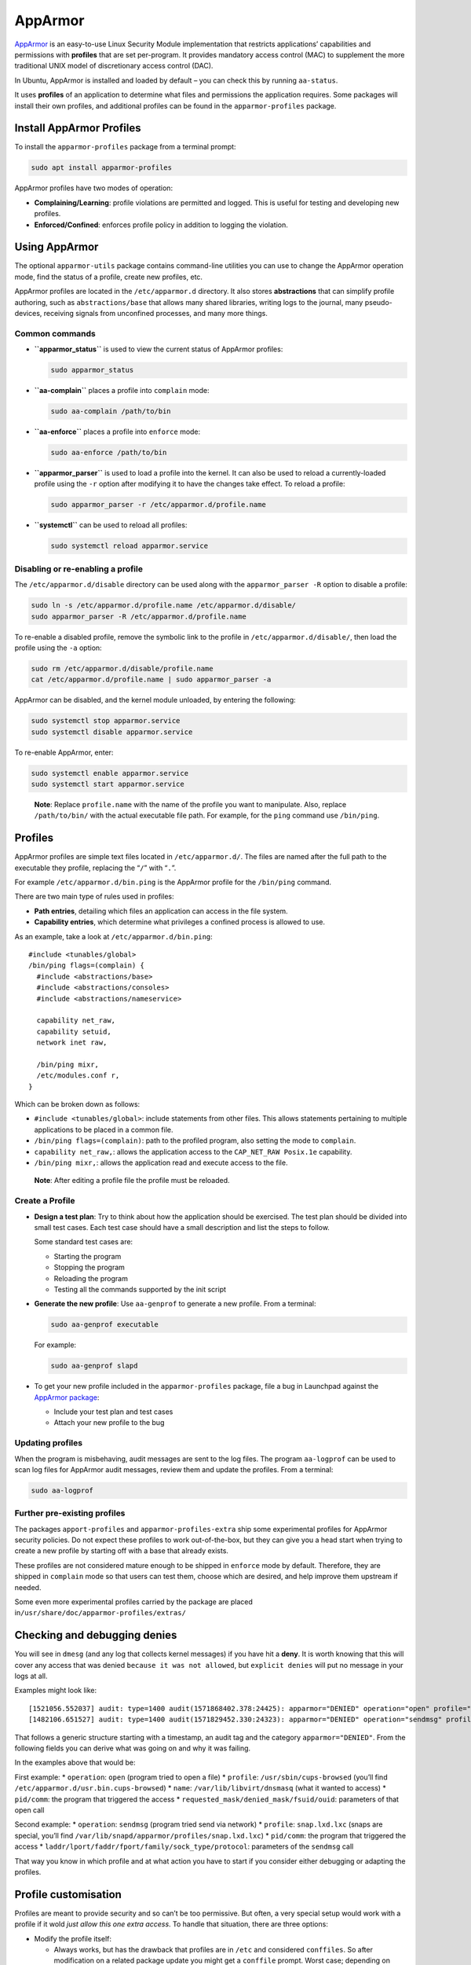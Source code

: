 .. Source: https://documentation.ubuntu.com/server/how-to/security/apparmor/

AppArmor
########

`AppArmor <https://apparmor.net/>`__ is an easy-to-use Linux Security
Module implementation that restricts applications’ capabilities and
permissions with **profiles** that are set per-program. It provides
mandatory access control (MAC) to supplement the more traditional UNIX
model of discretionary access control (DAC).

In Ubuntu, AppArmor is installed and loaded by default – you can check
this by running ``aa-status``.

It uses **profiles** of an application to determine what files and
permissions the application requires. Some packages will install their
own profiles, and additional profiles can be found in the
``apparmor-profiles`` package.

Install AppArmor Profiles
-------------------------

To install the ``apparmor-profiles`` package from a terminal prompt:

.. code:: bash

   sudo apt install apparmor-profiles

AppArmor profiles have two modes of operation:

-  **Complaining/Learning**: profile violations are permitted and
   logged. This is useful for testing and developing new profiles.

-  **Enforced/Confined**: enforces profile policy in addition to logging
   the violation.

Using AppArmor
--------------

The optional ``apparmor-utils`` package contains command-line utilities
you can use to change the AppArmor operation mode, find the status of a
profile, create new profiles, etc.

AppArmor profiles are located in the ``/etc/apparmor.d`` directory. It
also stores **abstractions** that can simplify profile authoring, such
as ``abstractions/base`` that allows many shared libraries, writing logs
to the journal, many pseudo-devices, receiving signals from unconfined
processes, and many more things.

Common commands
~~~~~~~~~~~~~~~

-  **``apparmor_status``** is used to view the current status of
   AppArmor profiles:

   .. code:: bash

      sudo apparmor_status

-  **``aa-complain``** places a profile into ``complain`` mode:

   .. code:: bash

      sudo aa-complain /path/to/bin

-  **``aa-enforce``** places a profile into ``enforce`` mode:

   .. code:: bash

      sudo aa-enforce /path/to/bin

-  **``apparmor_parser``** is used to load a profile into the kernel. It
   can also be used to reload a currently-loaded profile using the
   ``-r`` option after modifying it to have the changes take effect. To
   reload a profile:

   .. code:: bash

      sudo apparmor_parser -r /etc/apparmor.d/profile.name

-  **``systemctl``** can be used to reload all profiles:

   .. code:: bash

      sudo systemctl reload apparmor.service

Disabling or re-enabling a profile
~~~~~~~~~~~~~~~~~~~~~~~~~~~~~~~~~~

The ``/etc/apparmor.d/disable`` directory can be used along with the
``apparmor_parser -R`` option to disable a profile:

.. code:: bash

   sudo ln -s /etc/apparmor.d/profile.name /etc/apparmor.d/disable/
   sudo apparmor_parser -R /etc/apparmor.d/profile.name

To re-enable a disabled profile, remove the symbolic link to the profile
in ``/etc/apparmor.d/disable/``, then load the profile using the ``-a``
option:

.. code:: bash

   sudo rm /etc/apparmor.d/disable/profile.name
   cat /etc/apparmor.d/profile.name | sudo apparmor_parser -a

AppArmor can be disabled, and the kernel module unloaded, by entering
the following:

.. code:: bash

   sudo systemctl stop apparmor.service
   sudo systemctl disable apparmor.service

To re-enable AppArmor, enter:

.. code:: bash

   sudo systemctl enable apparmor.service
   sudo systemctl start apparmor.service

..

   **Note**: Replace ``profile.name`` with the name of the profile you
   want to manipulate. Also, replace ``/path/to/bin/`` with the actual
   executable file path. For example, for the ``ping`` command use
   ``/bin/ping``.

Profiles
--------

AppArmor profiles are simple text files located in ``/etc/apparmor.d/``.
The files are named after the full path to the executable they profile,
replacing the “``/``” with “``.``”.

For example ``/etc/apparmor.d/bin.ping`` is the AppArmor profile for the
``/bin/ping`` command.

There are two main type of rules used in profiles:

-  **Path entries**, detailing which files an application can access in
   the file system.

-  **Capability entries**, which determine what privileges a confined
   process is allowed to use.

As an example, take a look at ``/etc/apparmor.d/bin.ping``:

::

   #include <tunables/global>
   /bin/ping flags=(complain) {
     #include <abstractions/base>
     #include <abstractions/consoles>
     #include <abstractions/nameservice>
       
     capability net_raw,
     capability setuid,
     network inet raw,
         
     /bin/ping mixr,
     /etc/modules.conf r,
   }

Which can be broken down as follows:

-  ``#include <tunables/global>``: include statements from other files.
   This allows statements pertaining to multiple applications to be
   placed in a common file.

-  ``/bin/ping flags=(complain)``: path to the profiled program, also
   setting the mode to ``complain``.

-  ``capability net_raw,``: allows the application access to the
   ``CAP_NET_RAW Posix.1e`` capability.

-  ``/bin/ping mixr,``: allows the application read and execute access
   to the file.

..

   **Note**: After editing a profile file the profile must be reloaded.

Create a Profile
~~~~~~~~~~~~~~~~

-  **Design a test plan**: Try to think about how the application should
   be exercised. The test plan should be divided into small test cases.
   Each test case should have a small description and list the steps to
   follow.

   Some standard test cases are:

   -  Starting the program
   -  Stopping the program
   -  Reloading the program
   -  Testing all the commands supported by the init script

-  **Generate the new profile**: Use ``aa-genprof`` to generate a new
   profile. From a terminal:

   .. code:: bash

      sudo aa-genprof executable

   For example:

   .. code:: bash

      sudo aa-genprof slapd

-  To get your new profile included in the ``apparmor-profiles``
   package, file a bug in Launchpad against the `AppArmor
   package <https://bugs.launchpad.net/ubuntu/+source/apparmor/+filebug>`__:

   -  Include your test plan and test cases
   -  Attach your new profile to the bug

Updating profiles
~~~~~~~~~~~~~~~~~

When the program is misbehaving, audit messages are sent to the log
files. The program ``aa-logprof`` can be used to scan log files for
AppArmor audit messages, review them and update the profiles. From a
terminal:

.. code:: bash

   sudo aa-logprof

Further pre-existing profiles
~~~~~~~~~~~~~~~~~~~~~~~~~~~~~

The packages ``apport-profiles`` and ``apparmor-profiles-extra`` ship
some experimental profiles for AppArmor security policies. Do not expect
these profiles to work out-of-the-box, but they can give you a head
start when trying to create a new profile by starting off with a base
that already exists.

These profiles are not considered mature enough to be shipped in
``enforce`` mode by default. Therefore, they are shipped in ``complain``
mode so that users can test them, choose which are desired, and help
improve them upstream if needed.

Some even more experimental profiles carried by the package are placed
in\ ``/usr/share/doc/apparmor-profiles/extras/``

Checking and debugging denies
-----------------------------

You will see in ``dmesg`` (and any log that collects kernel messages) if
you have hit a **deny**. It is worth knowing that this will cover any
access that was denied ``because it was not allowed``, but
``explicit denies`` will put no message in your logs at all.

Examples might look like:

::

   [1521056.552037] audit: type=1400 audit(1571868402.378:24425): apparmor="DENIED" operation="open" profile="/usr/sbin/cups-browsed" name="/var/lib/libvirt/dnsmasq/" pid=1128 comm="cups-browsed" requested_mask="r" denied_mask="r" fsuid=0 ouid=0
   [1482106.651527] audit: type=1400 audit(1571829452.330:24323): apparmor="DENIED" operation="sendmsg" profile="snap.lxd.lxc" pid=24115 comm="lxc" laddr=10.7.0.69 lport=48796 faddr=10.7.0.231 fport=445 family="inet" sock_type="stream" protocol=6 requested_mask="send" denied_mask="send"

That follows a generic structure starting with a timestamp, an audit tag
and the category ``apparmor="DENIED"``. From the following fields you
can derive what was going on and why it was failing.

In the examples above that would be:

First example: \* ``operation``: ``open`` (program tried to open a file)
\* ``profile``: ``/usr/sbin/cups-browsed`` (you’ll find
``/etc/apparmor.d/usr.bin.cups-browsed``) \* ``name``:
``/var/lib/libvirt/dnsmasq`` (what it wanted to access) \* ``pid/comm``:
the program that triggered the access \*
``requested_mask/denied_mask/fsuid/ouid``: parameters of that open call

Second example: \* ``operation``: ``sendmsg`` (program tried send via
network) \* ``profile``: ``snap.lxd.lxc`` (snaps are special, you’ll
find ``/var/lib/snapd/apparmor/profiles/snap.lxd.lxc``) \* ``pid/comm``:
the program that triggered the access \*
``laddr/lport/faddr/fport/family/sock_type/protocol``: parameters of the
``sendmsg`` call

That way you know in which profile and at what action you have to start
if you consider either debugging or adapting the profiles.

Profile customisation
---------------------

Profiles are meant to provide security and so can’t be too permissive.
But often, a very special setup would work with a profile if it wold
*just allow this one extra access*. To handle that situation, there are
three options:

-  Modify the profile itself:

   -  Always works, but has the drawback that profiles are in ``/etc``
      and considered ``conffiles``. So after modification on a related
      package update you might get a ``conffile`` prompt. Worst case;
      depending on configuration, automatic updates might even override
      it and your custom rule is gone.

-  Use tunables:

   -  These provide variables that can be used in templates, for example
      if you want a custom ``dir`` considered as it would be a home
      directory. You could modify ``/etc/apparmor.d/tunables/home``,
      which defines the base path rules used for home directories.
   -  By design, these variables will only influence profiles that use
      them.

-  Modify a local override:

   -  To mitigate the drawbacks of above approaches, **local includes**
      were introduced, adding the ability to write arbitrary rules that
      not run into issues during upgrades that modify the packaged rule.
   -  The files can be found in ``/etc/apparmor.d/local/`` and exist for
      the packages that are known to sometimes need slight tweaks for
      special setups.

Further reading
---------------

-  See the `AppArmor Administration
   Guide <http://www.novell.com/documentation/apparmor/apparmor201_sp10_admin/index.html?page=/documentation/apparmor/apparmor201_sp10_admin/data/book_apparmor_admin.html>`__
   for advanced configuration options.
-  For details using AppArmor with other Ubuntu releases see the
   `AppArmor Community
   Wiki <https://help.ubuntu.com/community/AppArmor>`__ page.
-  The `OpenSUSE AppArmor <http://en.opensuse.org/SDB:AppArmor_geeks>`__
   page is another introduction to AppArmor.
-  (https://wiki.debian.org/AppArmor) is another introduction and basic
   how-to for AppArmor.
-  A great place to get involved with the Ubuntu Server community and to
   ask for AppArmor assistance is the ``\#ubuntu-server`` IRC channel on
   `Libera <https://libera.chat>`__. The ``\#ubuntu-security`` IRC
   channel may also be of use.
